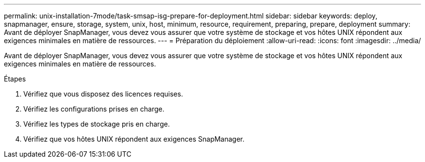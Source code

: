---
permalink: unix-installation-7mode/task-smsap-isg-prepare-for-deployment.html 
sidebar: sidebar 
keywords: deploy, snapmanager, ensure, storage, system, unix, host, minimum, resource, requirement, preparing, prepare, deployment 
summary: Avant de déployer SnapManager, vous devez vous assurer que votre système de stockage et vos hôtes UNIX répondent aux exigences minimales en matière de ressources. 
---
= Préparation du déploiement
:allow-uri-read: 
:icons: font
:imagesdir: ../media/


[role="lead"]
Avant de déployer SnapManager, vous devez vous assurer que votre système de stockage et vos hôtes UNIX répondent aux exigences minimales en matière de ressources.

.Étapes
. Vérifiez que vous disposez des licences requises.
. Vérifiez les configurations prises en charge.
. Vérifiez les types de stockage pris en charge.
. Vérifiez que vos hôtes UNIX répondent aux exigences SnapManager.

